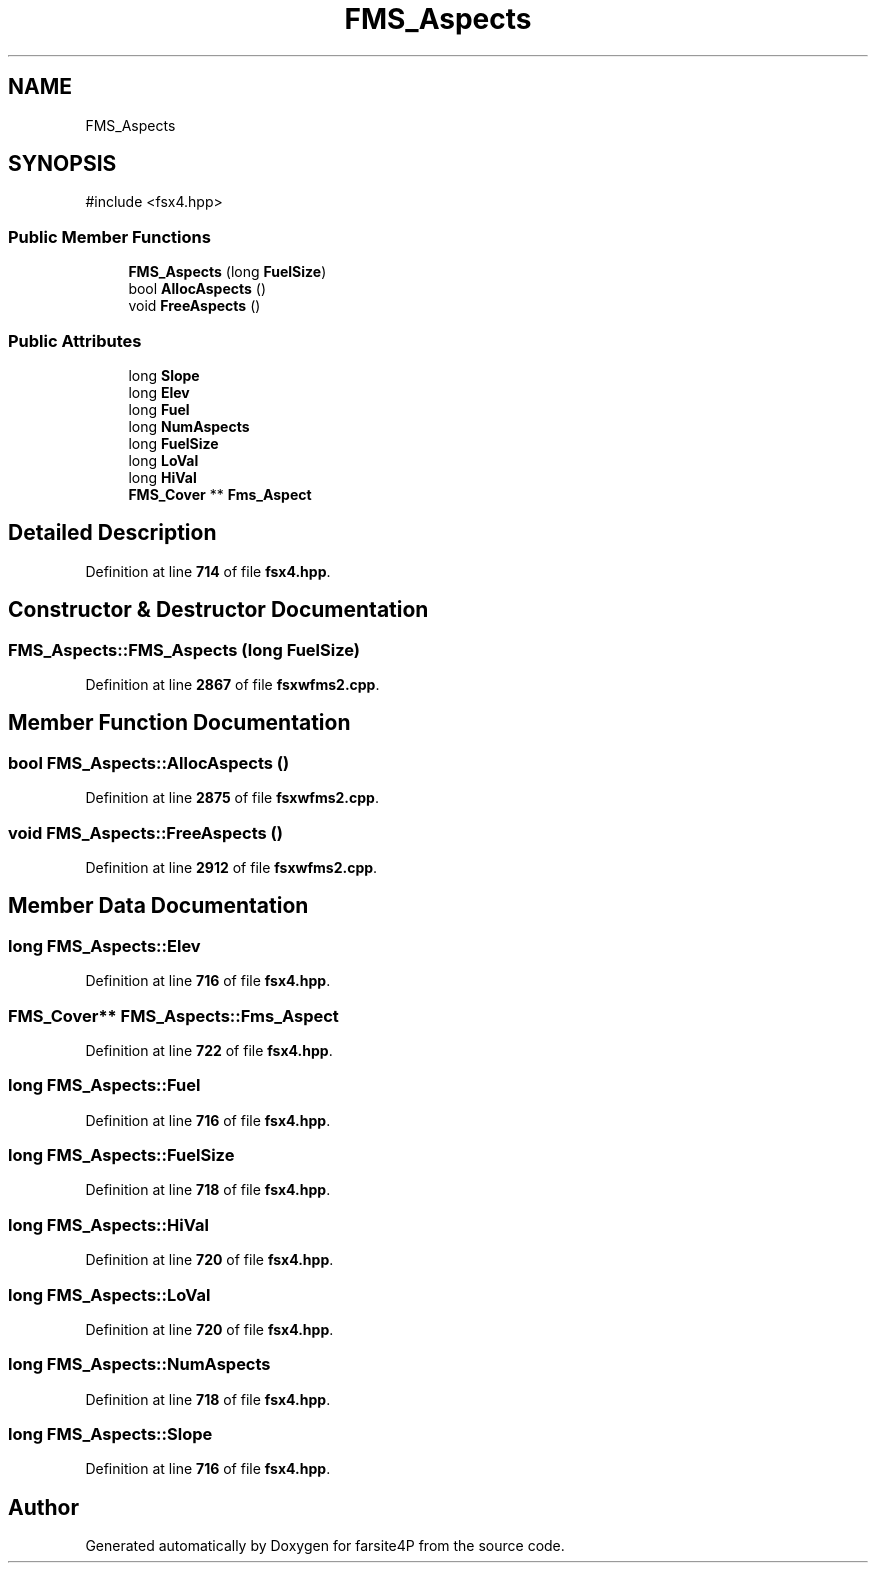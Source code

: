 .TH "FMS_Aspects" 3 "farsite4P" \" -*- nroff -*-
.ad l
.nh
.SH NAME
FMS_Aspects
.SH SYNOPSIS
.br
.PP
.PP
\fR#include <fsx4\&.hpp>\fP
.SS "Public Member Functions"

.in +1c
.ti -1c
.RI "\fBFMS_Aspects\fP (long \fBFuelSize\fP)"
.br
.ti -1c
.RI "bool \fBAllocAspects\fP ()"
.br
.ti -1c
.RI "void \fBFreeAspects\fP ()"
.br
.in -1c
.SS "Public Attributes"

.in +1c
.ti -1c
.RI "long \fBSlope\fP"
.br
.ti -1c
.RI "long \fBElev\fP"
.br
.ti -1c
.RI "long \fBFuel\fP"
.br
.ti -1c
.RI "long \fBNumAspects\fP"
.br
.ti -1c
.RI "long \fBFuelSize\fP"
.br
.ti -1c
.RI "long \fBLoVal\fP"
.br
.ti -1c
.RI "long \fBHiVal\fP"
.br
.ti -1c
.RI "\fBFMS_Cover\fP ** \fBFms_Aspect\fP"
.br
.in -1c
.SH "Detailed Description"
.PP 
Definition at line \fB714\fP of file \fBfsx4\&.hpp\fP\&.
.SH "Constructor & Destructor Documentation"
.PP 
.SS "FMS_Aspects::FMS_Aspects (long FuelSize)"

.PP
Definition at line \fB2867\fP of file \fBfsxwfms2\&.cpp\fP\&.
.SH "Member Function Documentation"
.PP 
.SS "bool FMS_Aspects::AllocAspects ()"

.PP
Definition at line \fB2875\fP of file \fBfsxwfms2\&.cpp\fP\&.
.SS "void FMS_Aspects::FreeAspects ()"

.PP
Definition at line \fB2912\fP of file \fBfsxwfms2\&.cpp\fP\&.
.SH "Member Data Documentation"
.PP 
.SS "long FMS_Aspects::Elev"

.PP
Definition at line \fB716\fP of file \fBfsx4\&.hpp\fP\&.
.SS "\fBFMS_Cover\fP** FMS_Aspects::Fms_Aspect"

.PP
Definition at line \fB722\fP of file \fBfsx4\&.hpp\fP\&.
.SS "long FMS_Aspects::Fuel"

.PP
Definition at line \fB716\fP of file \fBfsx4\&.hpp\fP\&.
.SS "long FMS_Aspects::FuelSize"

.PP
Definition at line \fB718\fP of file \fBfsx4\&.hpp\fP\&.
.SS "long FMS_Aspects::HiVal"

.PP
Definition at line \fB720\fP of file \fBfsx4\&.hpp\fP\&.
.SS "long FMS_Aspects::LoVal"

.PP
Definition at line \fB720\fP of file \fBfsx4\&.hpp\fP\&.
.SS "long FMS_Aspects::NumAspects"

.PP
Definition at line \fB718\fP of file \fBfsx4\&.hpp\fP\&.
.SS "long FMS_Aspects::Slope"

.PP
Definition at line \fB716\fP of file \fBfsx4\&.hpp\fP\&.

.SH "Author"
.PP 
Generated automatically by Doxygen for farsite4P from the source code\&.
